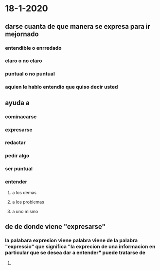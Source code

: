 * 18-1-2020
** darse cuanta de que manera se expresa para ir mejornado
*** entendible o enrredado
*** claro o no claro
*** puntual o no puntual
*** aquien le hablo entendio que quiso decir usted
** ayuda a 
*** cominacarse
*** expresarse 
*** redactar 
*** pedir algo 
*** ser puntual
*** entender 
**** a los demas
**** a los problemas
**** a uno mismo
** de de donde viene "expresarse"
*** la palabara expresion viene palabra viene  de la palabra "expressio" que significa "la exprecion de una informacion en particular que se desea dar a entender" puede tratarse de  
**** 
